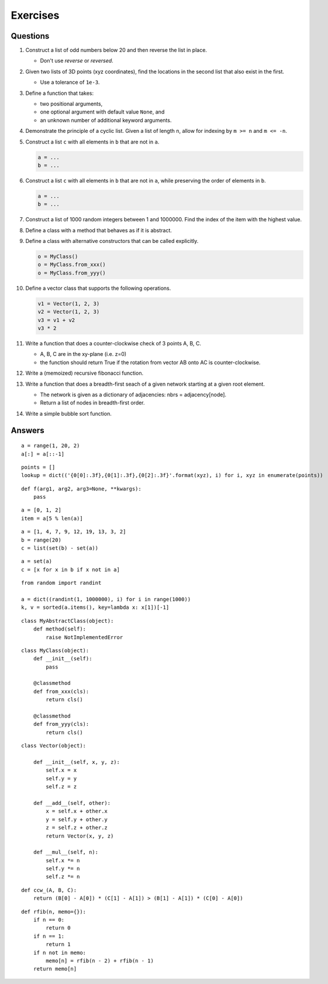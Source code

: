 .. _python-exercises:

********************************************************************************
Exercises
********************************************************************************

.. highlight:: python


Questions
=========

1.  Construct a list of odd numbers below 20 and then reverse the list in place.
    
    * Don't use *reverse* or *reversed*.


2.  Given two lists of 3D points (xyz coordinates), find the locations in the
    second list that also exist in the first.
    
    * Use a tolerance of ``1e-3``.


3.  Define a function that takes:
    
    * two positional arguments,
    * one optional argument with default value ``None``, and
    * an unknown number of additional keyword arguments.


4.  Demonstrate the principle of a cyclic list. Given a list of length ``n``,
    allow for indexing by ``m >= n`` and ``m <= -n``.

5.  Construct a list ``c`` with all elements in ``b`` that are not in ``a``.

    .. code-block:: python

        a = ...
        b = ...


6.  Construct a list ``c`` with all elements in ``b`` that are not in ``a``,
    while preserving the order of elements in ``b``.

    .. code-block:: python

        a = ...
        b = ...


7.  Construct a list of 1000 random integers between 1 and 1000000. Find the index
    of the item with the highest value.

8.  Define a class with a method that behaves as if it is abstract.

9.  Define a class with alternative constructors that can be called explicitly.

    .. code-block:: python

        o = MyClass()
        o = MyClass.from_xxx()
        o = MyClass.from_yyy()


10. Define a vector class that supports the following operations.

    .. code-block:: python
        
        v1 = Vector(1, 2, 3)
        v2 = Vector(1, 2, 3)
        v3 = v1 + v2
        v3 * 2


11. Write a function that does a counter-clockwise check of 3 points A, B, C.

    * A, B, C are in the xy-plane (i.e. z=0)
    * the function should return True if the rotation from vector AB onto AC is counter-clockwise.


12. Write a (memoized) recursive fibonacci function.

13. Write a function that does a breadth-first seach of a given network
    starting at a given root element.

    * The network is given as a dictionary of adjacencies: nbrs = adjacency[node].
    * Return a list of nodes in breadth-first order.


14. Write a simple bubble sort function.


Answers
=======

::

    a = range(1, 20, 2)
    a[:] = a[::-1]

::

    points = []
    lookup = dict(('{0[0]:.3f},{0[1]:.3f},{0[2]:.3f}'.format(xyz), i) for i, xyz in enumerate(points))

::

    def f(arg1, arg2, arg3=None, **kwargs):
        pass

::

    a = [0, 1, 2]
    item = a[5 % len(a)]

::

    a = [1, 4, 7, 9, 12, 19, 13, 3, 2]
    b = range(20)
    c = list(set(b) - set(a))


::

    a = set(a)
    c = [x for x in b if x not in a]

::

    from random import randint

    a = dict((randint(1, 1000000), i) for i in range(1000))
    k, v = sorted(a.items(), key=lambda x: x[1])[-1]

::

    class MyAbstractClass(object):
        def method(self):
            raise NotImplementedError

::

    class MyClass(object):
        def __init__(self):
            pass

        @classmethod
        def from_xxx(cls):
            return cls()

        @classmethod
        def from_yyy(cls):
            return cls()


::

    class Vector(object):

        def __init__(self, x, y, z):
            self.x = x
            self.y = y
            self.z = z

        def __add__(self, other):
            x = self.x + other.x
            y = self.y + other.y
            z = self.z + other.z
            return Vector(x, y, z)

        def __mul__(self, n):
            self.x *= n
            self.y *= n
            self.z *= n

::

    def ccw_(A, B, C):
        return (B[0] - A[0]) * (C[1] - A[1]) > (B[1] - A[1]) * (C[0] - A[0])

::

    def rfib(n, memo={}):
        if n == 0:
            return 0
        if n == 1:
            return 1
        if n not in memo:
            memo[n] = rfib(n - 2) + rfib(n - 1)
        return memo[n]


